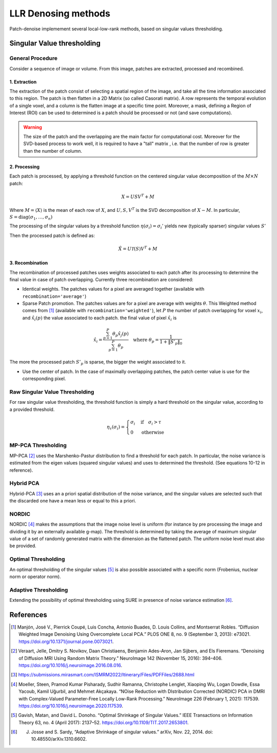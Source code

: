 LLR Denosing methods
=====================

Patch-denoise implemement several local-low-rank methods, based on singular values thresholding.


Singular Value thresholding
---------------------------

General Procedure
~~~~~~~~~~~~~~~~~

Consider a sequence of image or volume. From this image, patches are extracted, processed and recombined.

1. Extraction
^^^^^^^^^^^^^

The extraction of the patch consist of selecting a spatial region of the image, and take all the time information associated to this region.
The patch is then flatten in a 2D Matrix (so called Casorati matrix). A row represents the temporal evolution of a single voxel, and a column is the flatten image at a specific time point.
Moreover, a mask, defining a Region of Interest (ROI) can be used to determined is a patch should be processed or not (and save computations).

.. warning::
    The size of the patch and the overlapping are the main factor for computational cost. Moreover for the SVD-based process to work well, it is required to have a "tall" matrix , i.e. that the number of row is greater than the number of column.

2. Processing
^^^^^^^^^^^^^

Each patch is processed, by applying a threshold function on the centered singular value decomposition of the :math:`M \times N` patch:

.. math::

    X = U S V^T + M

Where :math:`M = \langle X \rangle` is the mean of each row of :math:`X`, and :math:`U,S,V^T` is the SVD decomposition of :math:`X-M`.
In particular, :math:`S=\mathrm{diag}(\sigma_1, \dots, \sigma_n)`

The processing of the singular values by a threshold function :math:`\eta(\sigma_i) = \sigma_i'` yields  new (typically sparser) singular values :math:`S'`

Then the processed patch is defined as:

.. math::

    \hat{X} = U \mathcal{T}(S) V^T + M

3. Recombination
^^^^^^^^^^^^^^^^

The recombination of processed patches uses weights associated to each patch after its processing to determine the final value in case of patch overlapping.
Currently three recombination are considered:

- Identical weights. The patches values for a pixel are averaged together (available with ``recombination='average'``)

- Sparse Patch promotion. The patches values are for a pixel are average with weights :math:`\theta`. This Weighted method comes from [1]_ (available with ``recombination='weighted'``), let :math:`P` the number of patch overlapping for voxel :math:`x_i`, and :math:`\hat{x_i}(p)` the value  associated to each patch. the final value of pixel :math:`\hat{x_i}` is

.. math::
   \hat{x_i} = \frac{\sum_{p=1}^P\theta_p\hat{x_j}(p)}{\sum_{p=1}^P\theta_p} \quad \text{where } \theta_p = \frac{1}{1+\|S'_p\|_0}

The more the processed patch :math:`S'_p` is sparse, the bigger the weight associated to it.

- Use the center of patch. In the case of maximally overlapping patches, the patch center value is use for the corresponding pixel.

.. seealso::
   :class:`~denoiser.space_time.base.BaseSpaceTimeDenoiser`
        For the generic patch processing algorithm.

Raw Singular Value Thresholding
~~~~~~~~~~~~~~~~~~~~~~~~~~~~~~~

For raw singular value thresholding, the threshold function is simply a hard threshold on the singular value, according to a provided threshold.

.. math::
   \eta_\tau(\sigma_i) = \begin{cases}
   \sigma_i & \text{if}\quad \sigma_i > \tau \\
   0 & \text{otherwise}
   \end{cases}

.. seealso::
   :class:`~denoiser.space_time.lowrank.RawSVDDenoiser`
        For the implementation.

MP-PCA Thresholding
~~~~~~~~~~~~~~~~~~~

MP-PCA [2]_ uses the Marshenko-Pastur distribution to find a threshold for each patch. In particular, the noise variance is estimated from the eigen values (squared singular values) and uses to determined the threshold. (See equations 10-12 in reference).


.. seealso::
   :class:`~denoiser.space_time.lowrank.MPPCADenoiser`

Hybrid PCA
~~~~~~~~~~

Hybrid-PCA [3]_ uses an a priori spatial distribution of the noise variance, and the singular values are selected such that the discarded one have a mean less or equal to this a priori.

.. seealso::
    :class:`~denoiser.space_time.lowrank.HybridPCADenoiser`


NORDIC
~~~~~~

NORDIC [4]_ makes the assumptions that the image noise level is uniform (for instance by pre processing the image and dividing it by an externally available g-map). The threshold is determined by taking the average of  maximum singular value of a set of randomly generated matrix with the dimension as the flattened patch. The uniform noise level must also be provided.


.. seealso::
    :class:`~denoiser.space_time.lowrank.NordicDenoiser`

Optimal Thresholding
~~~~~~~~~~~~~~~~~~~~

An optimal thresholding of the singular values [5]_ is also possible associated with a specific norm (Frobenius, nuclear norm or operator norm).

.. seealso::
   :class:`~denoiser.space_time.lowrank.OptimalSVDDenoiser`

Adaptive Thresholding
~~~~~~~~~~~~~~~~~~~~~

Extending the possibility of optimal thresholding using SURE in presence of noise variance estimation [6]_.

.. seealso::
   :class:`~denoiser.space_time.lowrank.AdaptiveDenoiser`



References
----------
.. [1] Manjón, José V., Pierrick Coupé, Luis Concha, Antonio Buades, D. Louis Collins, and Montserrat Robles. “Diffusion Weighted Image Denoising Using Overcomplete Local PCA.” PLOS ONE 8, no. 9 (September 3, 2013): e73021. https://doi.org/10.1371/journal.pone.0073021.

.. [2] Veraart, Jelle, Dmitry S. Novikov, Daan Christiaens, Benjamin Ades-Aron, Jan Sijbers, and Els Fieremans. “Denoising of Diffusion MRI Using Random Matrix Theory.” NeuroImage 142 (November 15, 2016): 394–406. https://doi.org/10.1016/j.neuroimage.2016.08.016.

.. [3] https://submissions.mirasmart.com/ISMRM2022/Itinerary/Files/PDFFiles/2688.html

.. [4] Moeller, Steen, Pramod Kumar Pisharady, Sudhir Ramanna, Christophe Lenglet, Xiaoping Wu, Logan Dowdle, Essa Yacoub, Kamil Uğurbil, and Mehmet Akçakaya. “NOise Reduction with DIstribution Corrected (NORDIC) PCA in DMRI with Complex-Valued Parameter-Free Locally Low-Rank Processing.” NeuroImage 226 (February 1, 2021): 117539. https://doi.org/10.1016/j.neuroimage.2020.117539.
.. [5] Gavish, Matan, and David L. Donoho. “Optimal Shrinkage of Singular Values.” IEEE Transactions on Information Theory 63, no. 4 (April 2017): 2137–52. https://doi.org/10.1109/TIT.2017.2653801.
.. [6] J. Josse and S. Sardy, “Adaptive Shrinkage of singular values.” arXiv, Nov. 22, 2014. doi: 10.48550/arXiv.1310.6602.

